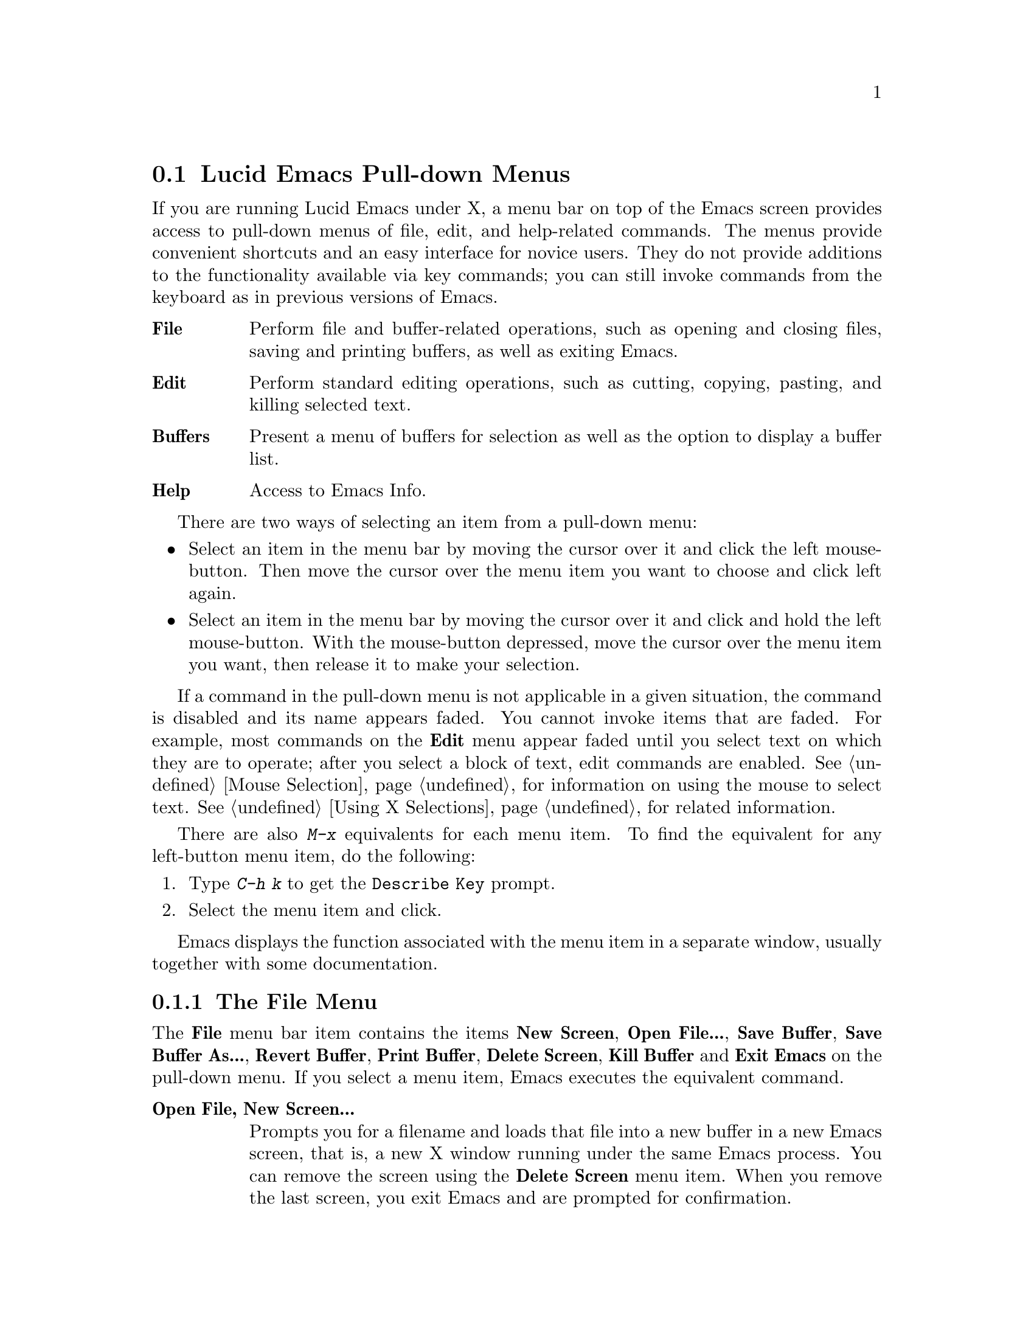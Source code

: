 
@node Pull-down Menus, Entering Emacs, Keystrokes, Top
@comment  node-name,  next,  previous,  up
@section Lucid Emacs Pull-down Menus 

If you are running Lucid Emacs under X, a menu bar on top of the
Emacs screen provides access to pull-down menus of file, edit, and
help-related commands. The menus provide convenient shortcuts and an
easy interface for novice users.  They do not provide additions to the
functionality available via key commands; you can still invoke commands
from the keyboard as in previous versions of Emacs.
        
@table @b
@item File
Perform file and buffer-related operations, such as opening and closing
files, saving and printing buffers, as well as exiting Emacs.

@item Edit
Perform standard editing operations, such as 
cutting, copying, pasting, and killing selected text. 

@item Buffers
Present a menu of buffers for selection as well as the option to display
a buffer list.
@cindex Buffers menu

@item Help
Access to Emacs Info.
@end table
@cindex Pull-down Menus
@cindex menus

There are two ways of selecting an item from a pull-down menu:

@itemize @bullet
@item
Select an item in the menu bar by moving the cursor over it and click the
left mouse-button.  Then move the cursor over the menu item you want to choose
and click left again.
@item
Select an item in the menu bar by moving the cursor over it and click and
hold the left mouse-button.  With the mouse-button depressed, move the
cursor over the menu item you want, then release it to make your selection. 
@end itemize

If a command in the pull-down menu is not applicable in a given
situation, the command is disabled and its name appears faded.  You
cannot invoke items that are faded.  For example, most commands on the
@b{Edit} menu appear faded until you select text on which they are to
operate; after you select a block of text, edit commands are enabled.
@xref{Mouse Selection} for information on using the mouse to select
text.  @xref{Using X Selections} for related information.

There are also @kbd{M-x} equivalents for each menu item.  To find the
equivalent for any left-button menu item, do the following:

@enumerate
@item
Type @kbd{C-h k} to get the @code{Describe Key} prompt. 
@item
Select the menu item and click. 
@end enumerate

Emacs displays the function associated with the menu item in a separate
window, usually together with some documentation. 

@menu
* File Menu::           Items on the File menu.
* Edit Menu::           Items on the Edit menu. 
* Buffers Menu::        Information about the Buffers menu
* Help Menu::           Items on the Help menu. 
* Menu Customization::  Adding and removing menu items and related
                        operations.
@end menu

@node File Menu, Edit Menu, Pull-down Menus, Pull-down Menus
@subsection The File Menu
@comment  node-name,  next,  previous,  up

@cindex File menu

The @b{File} menu bar item contains the items @b{New Screen}, @b{Open
File...}, @b{Save Buffer}, @b{Save Buffer As...}, @b{Revert Buffer},
@b{Print Buffer}, @b{Delete Screen}, @b{Kill Buffer} and @b{Exit Emacs}
on the pull-down menu.  If you select a menu item, Emacs executes the
equivalent command.

@cindex Open File, New Screen... menu item
@cindex Open File... menu item
@cindex Insert File... menu item
@cindex Save Buffer menu item
@cindex Save Buffer As ... menu item
@cindex Revert Buffer menu item
@cindex Kill Buffer menu item
@cindex Print Buffer menu item
@cindex New Screen menu item
@cindex Delete Screen menu item
@cindex Split Screen
@cindex Un-split (Keep This)
@cindex Un-split (Keep Others)
@cindex Exit Emacs menu item

@table @b
@item Open File, New Screen...
Prompts you for a filename and loads that file into a new buffer in a
new Emacs screen, that is, a new X window running under the same Emacs
process.  You can remove the screen using the @b{Delete Screen} menu
item.  When you remove the last screen, you exit Emacs and are prompted
for confirmation. @refill

@item Open File...
Prompts you for a filename and loads that file into a new buffer. 
@b{Open File...} is equivalent to the Emacs command @code{find-file} (@kbd{C-x
C-f}).@refill 

@item Insert File...
Prompts you for a filename and inserts the contents of that file into
the current buffer.  The file associated with the current buffer is
not changed by this command.  This is equivalent to the Emacs command
@code{insert-file} (@kbd{C-x i}).@refill 

@item Save Buffer 
Writes and saves the current Emacs buffer as the latest
version of the current visited file.  @b{Save Buffer} is equivalent to the
Emacs command @code{save-buffer} (@kbd{C-x C-s}).@refill

@item Save Buffer As... 
Writes and saves the current Emacs buffer to the filename you specify.
@b{Save Buffer As...} is equivalent to the Emacs command
@code{write-file} (@kbd{C-x C-w}).@refill

@item Revert Buffer
Restores the last saved version of the file to the current buffer.  When
you edit a buffer containing a text file, you must save the buffer
before your changes become effective.  Use @b{Revert Buffer} if you do
not want to keep the changes you have made in the buffer.  @b{Revert
Buffer} is equivalent to the Emacs command @code{revert-file} (@kbd{M-x
revert-buffer}).@refill

@item Kill Buffer
Kills the current buffer, prompting you first if there are unsaved
changes.  This is roughly equivalent to the Emacs command 
@code{kill-buffer} (@kbd{C-x k}), except that @code{kill-buffer} 
prompts for the name of a buffer to kill. @refill

@item Print Buffer
Prints a hardcopy of the current buffer.  Equivalent
to the Emacs command @code{print-buffer} (@kbd{M-x print-buffer}).@refill

@item New Screen
Creates a new Emacs screen displaying the @code{*scratch*} buffer.  This
is like the @b{Open File, New Screen...} menu item, except that it does
not prompt for or load a file.@refill

@item Delete Screen 
Allows you to close all but one of the screens created by @b{New Screen}.
If you created several Emacs screens belonging to the same Emacs
process, you can close all but one of them.  When you attempt to close the
last screen, Emacs informs you that you are attempting to delete the
last screen.  You have to choose @b{Exit Emacs} for that.@refill

@item Split Screen
Divides the current window on the current screen into two equal-sized
windows, both displaying the same buffer.  Equivalent to the Emacs
command @code{split-window-vertically} (@kbd{C-x 2}).@refill

@item Un-split (Keep This)
If the screen is divided into multiple windows, this removes all windows
other than the selected one.  Equivalent to the Emacs command
@code{delete-other-windows} (@kbd{C-x 1}).@refill

@item Un-split (Keep Others)
If the screen is divided into multiple windows, this removes the
selected window from the screen, giving the space back to one of the
other windows.  Equivalent to the Emacs command @code{delete-window}
(@kbd{C-x 0}).@refill

@item Exit Emacs
Shuts down (kills) the Emacs process.  Equivalent to the Emacs command
@code{save-buffers-kill-emacs} (@kbd{C-x C-c}).  Before killing the
Emacs process, the system asks which unsaved buffers to save by going through
the list of all buffers in that Emacs process.@refill
@end table

@node Edit Menu, Buffers Menu, File Menu, Pull-down Menus
@subsection The Edit Menu
@comment  node-name,  next,  previous,  up
@cindex Edit menu

The @b{Edit} pull-down menu contains the @b{Undo}, @b{Cut}, @b{Copy},
@b{Paste}, and @b{Clear} menu items.  When you select a menu item, Emacs
executes the equivalent command.  Most commands on the @b{Edit} menu
work on a block of text, the X selection.  They appear faded until you
select a block of text (activate a region) with the mouse.  @xref{Using
X Selections}, @pxref{Killing}, and @pxref{Yanking} for more
information.@refill

@c  **** zmacs-regions is on by default these days - jwz
@c
@c Note: By default, you can use the @b{Edit} menu items on the region between
@c point an the mark as well as regions selected with the mouse. To change
@c this behavior, set the variable @code{zmacs-regions} to
@c @code{t}. @xref{Active Regions} for more information.

@cindex Undo menu item
@cindex Cut menu item
@cindex Copy menu item
@cindex Paste menu item
@cindex Clear menu item
@cindex Start Macro Recording menu item
@cindex End Macro Recording menu item
@cindex Execute Last Macro menu item
@table @b
@item Undo 
Undoes the previous command.  @b{Undo} is equivalent to
the Emacs command @code{undo} (@kbd{C-x u}).@refill

@item Cut
Removes the selected text block from the current buffer, makes it the X
clipboard selection, and places it in the kill ring.  Before executing
this command, you have to select a region using Emacs region selection
commands or with the mouse.@refill 

@item Copy 
Makes a selected text block the X clipboard selection, and places it in
the kill ring.  You can select text using one of the Emacs region
selection commands or by selecting a text region with the mouse.@refill

@item Paste 
Inserts the current value of the X clipboard selection in the current
buffer.  Note that this is not necessarily the same as the Emacs
@code{yank} command, because the Emacs kill ring and the X clipboard
selection are not the same thing.  You can paste in text you
have placed in the clipboard using @b{Copy} or @b{Cut}.  You can also
use @b{Paste} to insert text that was pasted into the clipboard from other
applications.

@item Clear
Removes the selected text block from the current buffer but does not
place it in the kill ring or the X clipboard selection. 

@item Start Macro Recording
After selecting this, Emacs will remember every keystroke you type until
@b{End Macro Recording} is selected.  This is the same as the Emacs 
command @code{start-kbd-macro} (@kbd{C-x (}).

@item End Macro Recording
Selecting this tells emacs to stop remembering your keystrokes.  This is
the same as the Emacs command @code{end-kbd-macro} (@kbd{C-x )}).

@item Execute Last Macro
Selecting this item will cause emacs to re-interpret all of the
keystrokes which were saved between selections of the @b{Start Macro
Recording} and @b{End Macro Recording} menu items.  This is the same
as the Emacs command @code{call-last-kbd-macro} (@kbd{C-x e}).
@end table

@node Buffers Menu, Help Menu, Edit Menu, Pull-down Menus
@subsection The Buffers Menu
@comment  node-name,  next,  previous,  up
@cindex Buffers menu
The @b{Buffers} menu provides a selection of up to ten buffers and the
item @b{List All Buffers}, which provides a Buffer List. @xref{List
Buffers} for more information.  

@node Help Menu, Menu Customization, Buffers Menu, Pull-down Menus
@subsection The Help Menu
@comment  node-name,  next,  previous,  up
@cindex Help menu

The Help Menu gives you access to Emacs Info and provides a menu
equivalent for each of the choices you have when using @kbd{C-h}. 
@xref{Help} for more information. 

The Help menu also gives access to UNIX online manual pages via the
@b{UNIX Manual Page} option.  

@comment  node-name,  next,  previous,  up
@node Menu Customization, , Help Menu, Pull-down Menus
@subsection Customizing Lucid Emacs Menus

You can customize any of the pull-down menus by adding or removing menu
items and disabling or enabling existing menu items.
 
The following functions are available: 
@table @kbd
@item add-menu: @var{(menu-path menu-name menu-items &optional before)}
Add a menu to the menu bar or one of its submenus.
@item add-menu-item: @var{(menu-path item-name function enabled-p
&optional before)}
Add a menu item to a menu, creating the menu first if necessary.
@item delete-menu-item: @var{(path)}
Remove the menu item defined by @var{path} from the menu hierarchy.
@item disable-menu-item: @var{(path)}
Disable the specified menu item.
@item enable-menu-item: @var{(path)}
Enable the specified previously disabled menu item.
@item relabel-menu-item: @var{(path new-name)}
Change the string of the menu item specified by @var{path} to
@var{new-name}.

@end table

@findex add-menu
@cindex adding menus
Use the function @code{add-menu} to add a new menu or submenu.
If a menu or submenu of the given name exists already, it is changed.

@var{menu-path} identifies the menu under which the new menu should be
inserted.  It is a list of strings; for example, @code{("File")} names
the top-level @b{File} menu.  @code{("File" "Foo")} names a hypothetical
submenu of @b{File}.  If @var{menu-path} is @code{nil}, the menu is
added to the menu bar itself.

@var{menu-name} is the string naming the menu to be added.  

@var{menu-items} is a list of menu item descriptions.  Each menu item
should be a vector of three elements:

@itemize @bullet
@item 
A string, which is the name of the menu item
@item 
A symbol naming a command, or a form to evaluate
@item 
@code{t} or @code{nil} to indicate whether the item is selectable
@end itemize

The optional argument @var{before} is the name of the menu before which
the new menu or submenu should be added.  If the menu is already
present, it is not moved.

@findex add-menu-item
@cindex adding menu items
The function @code{add-menu-item} adds a menu item to the specified
menu, creating the menu first if necessary.  If the named item already
exists, the menu remains unchanged.

@var{menu-path} identifies the menu into which the new menu item should
be inserted.  It is a list of strings; for example, @code{("File")}
names the top-level @b{File} menu.  @code{("File" "Foo")} names a
hypothetical submenu of @b{File}.

@var{item-name} is the string naming the menu item to add.

@var{function} is the command to invoke when this menu item is selected.
If it is a symbol, it is invoked with @code{call-interactively}, in the
same way that functions bound to keys are invoked.  If it is a list, the
list is simply evaluated.

@var{enabled-p} controls whether the item is selectable or not.
It should be @code{t}, @code{nil}, or a form to evaluate to decide.  
This form will be evaluated just before the menu is displayed, and 
the menu item will be selectable if that form returns non-@code{nil}.

For example, to make the @code{rename-file} command available from the
@b{File} menu, use the following code:

@example
(add-menu-item '("File") "Rename File" 'rename-file t)
@end example

To add a submenu of file management commands using a @b{File Management}
item, use the following code: 

@example
(add-menu-item '("File" "File Management") "Copy File" 'copy-file t)
(add-menu-item '("File" "File Management") "Delete File" 'delete-file t)
(add-menu-item '("File" "File Management") "Rename File" 'rename-file t)
@end example

The optional @var{before} argument is the name of a menu item before
which the new item should be added.  If the item is already present, it
is not moved.

@findex delete-menu-item
@cindex deleting menu items
To remove a specified menu item from the menu hierarchy, use
@code{delete-menu-item}.

@var{path} is a list of strings that identify the position of the menu
item in the menu hierarchy.  @code{("File" "Save")} means the menu item
called @b{Save} under the top level @b{File} menu.  @code{("Menu" "Foo"
"Item")} means the menu item called @b{Item} under the @b{Foo} submenu
of @b{Menu}.

@findex disable-menu-item
@findex enable-menu-item
@cindex enabling menu items
@cindex disabling menu items

To disable a menu item, use @code{disable-menu-item}.  The disabled
menu item is grayed and can no longer be selected.  To make the
item selectable again, use @code{enable-menu-item}.
@code{disable-menu-item} and @code{enable-menu-item} both have the
argument @var{path}.

@findex relabel-menu-item
@cindex changing menu items
To change the string of the specified menu item, use
@code{relabel-menu-item}. This function also takes the argument @var{path}.

@var{new-name} is the string to which the menu item will be changed.
